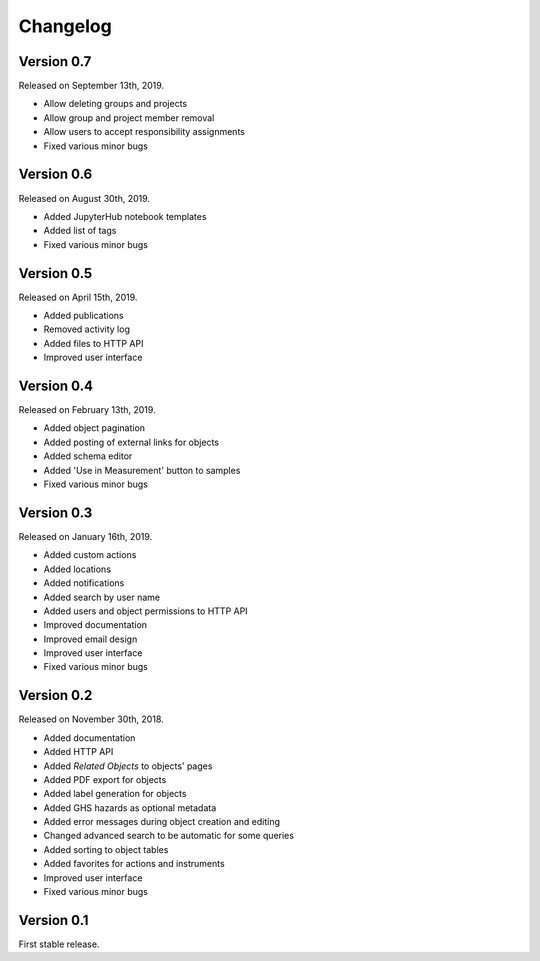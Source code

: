 Changelog
=========

Version 0.7
-----------

Released on September 13th, 2019.

- Allow deleting groups and projects
- Allow group and project member removal
- Allow users to accept responsibility assignments
- Fixed various minor bugs


Version 0.6
-----------

Released on August 30th, 2019.

- Added JupyterHub notebook templates
- Added list of tags
- Fixed various minor bugs


Version 0.5
-----------

Released on April 15th, 2019.

- Added publications
- Removed activity log
- Added files to HTTP API
- Improved user interface


Version 0.4
-----------

Released on February 13th, 2019.

- Added object pagination
- Added posting of external links for objects
- Added schema editor
- Added 'Use in Measurement' button to samples
- Fixed various minor bugs


Version 0.3
-----------

Released on January 16th, 2019.

- Added custom actions
- Added locations
- Added notifications
- Added search by user name
- Added users and object permissions to HTTP API
- Improved documentation
- Improved email design
- Improved user interface
- Fixed various minor bugs


Version 0.2
-----------

Released on November 30th, 2018.

- Added documentation
- Added HTTP API
- Added *Related Objects* to objects' pages
- Added PDF export for objects
- Added label generation for objects
- Added GHS hazards as optional metadata
- Added error messages during object creation and editing
- Changed advanced search to be automatic for some queries
- Added sorting to object tables
- Added favorites for actions and instruments
- Improved user interface
- Fixed various minor bugs

Version 0.1
-----------

First stable release.

